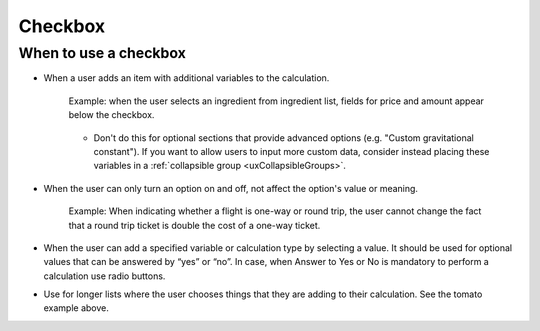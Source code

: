 .. _uxCheckbox:

Checkbox
========

When to use a checkbox
^^^^^^^^^^^^^^^^^^^^^^

* When a user adds an item with additional variables to the calculation.

    .. figure:: images/checkboxTomato.png
      :alt: A checkbox labelled "flour" that triggers the visibility of a section allowing the user to enter data specific to their use of flour in a recipe.
      :align: center
      :width: 50%

      Example: when the user selects an ingredient from ingredient list, fields for price and amount appear below the checkbox.
    
    * Don't do this for optional sections that provide advanced options (e.g. "Custom gravitational constant"). If you want to allow users to input more custom data, consider instead placing these variables in a :ref:`collapsible group <uxCollapsibleGroups>`.

* When the user can only turn an option on and off, not affect the option's value or meaning.

    .. figure:: images/checkboxRoundTrip.png
      :alt: A field is labelled "flight cost one way" and a checkbox (labelled "round trip") is on.  The total cost is indicated accordingly.
      :align: center
      :width: 50%

      Example: When indicating whether a flight is one-way or round trip, the user cannot change the fact that a round trip ticket is double the cost of a one-way ticket.

  
    
* When the user can add a specified variable or calculation type by selecting a value. It should be used for optional values that can be answered by “yes” or “no”. In case, when Answer to Yes or No is mandatory to perform a calculation use radio buttons.

* Use for longer lists where the user chooses things that they are adding to their calculation. See the tomato example above.
